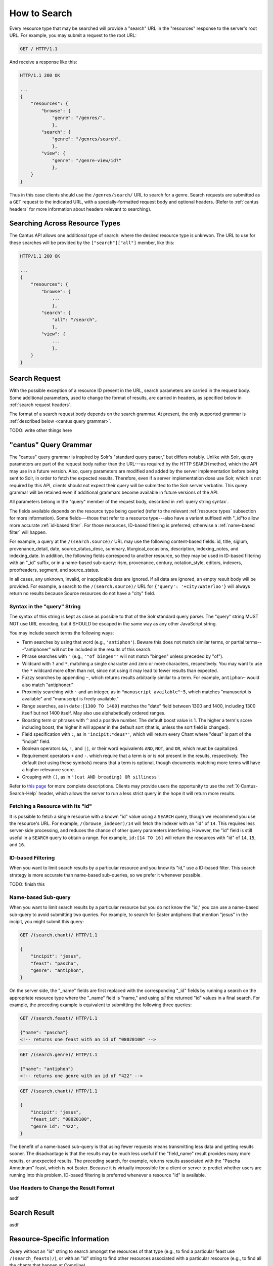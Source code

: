 .. _`searching`:

How to Search
=============

Every resource type that may be searched will provide a "search" URL in the "resources" response to
the server's root URL. For example, you may submit a request to the root URL:

.. sourcecode:: http

    GET / HTTP/1.1

And receive a response like this:

.. sourcecode:: http

    HTTP/1.1 200 OK

    ...
    {
        "resources": {
            "browse": {
                "genre": "/genres/",
                },
            "search": {
                "genre": "/genres/search",
                },
            "view": {
                "genre": "/genre-view/id?"
                },
        }
    }

Thus in this case clients should use the ``/genres/search/`` URL to search for a genre. Search
requests are submitted as a ``GET`` request to the indicated URL, with a specially-formatted request
body and optional headers. (Refer to :ref:`cantus headers` for more information about headers
relevant to searching).

Searching Across Resource Types
-------------------------------

The Cantus API allows one additional type of search: where the desired resource type is unknwon. The
URL to use for these searches will be provided by the ``["search"]["all"]`` member, like this:

.. sourcecode:: http

    HTTP/1.1 200 OK

    ...
    {
        "resources": {
            "browse": {
                ...
                },
            "search": {
                "all": "/search",
                },
            "view": {
                ...
                },
        }
    }

Search Request
--------------

With the possible exception of a resource ID present in the URL, search parameters are carried in
the request body. Some additional parameters, used to change the format of results, are carried in
headers, as specified below in :ref:`search request headers`.

The format of a search request body depends on the search grammar. At present, the only supported
grammar is :ref:`described below <cantus query grammar>`.

TODO: write other things here

.. _`cantus query grammar`:

"cantus" Query Grammar
----------------------

The "cantus" query grammar is inspired by Solr's "standard query parser," but differs notably.
Unlike with Solr, query parameters are part of the request body rather than the URL---as
required by the HTTP ``SEARCH`` method, which the API may use in a future version. Also, query
parameters are modified and added by the server implementation before being sent to Solr, in order
to fetch the expected results. Therefore, even if a server implementation does use Solr, which is
not required by this API, clients should not expect their query will be submitted to the Solr
server verbatim. This query grammar will be retained even if additional grammars become available
in future versions of the API.

All parameters belong in the "query" member of the request body, described in :ref:`query string syntax`.

The fields available depends on the resource type being queried (refer to the relevant
:ref:`resource types` subsection for more information). Some fields---those that refer to a resource
type---also have a variant suffixed with "_id"to allow more accurate :ref:`id-based filter`. For
those resources, ID-based filtering is preferred; otherwise a :ref:`name-based filter` will
happen.

For example, a query at the ``/(search.source)/`` URL may use the following content-based fields:
id, title, siglum, provenance_detail, date, source_status_desc, summary, liturgical_occasions,
description, indexing_notes, and indexing_date. In addition, the following fields correspond to
another resource, so they may be used in ID-based filtering with an "_id" suffix, or in a name-based
sub-query: rism, provenance, century, notation_style, editors, indexers, proofreaders, segment,
and source_status.

In all cases, any unknown, invalid, or inapplicable data are ignored. If all data are ignored, an
empty result body will be provided. For example, a search to the ``/(search.source)/`` URL for
``{'query': '+city:Waterloo'}`` will always return no results because Source resources do not have
a "city" field.

.. _`query string syntax`:

Syntax in the "query" String
^^^^^^^^^^^^^^^^^^^^^^^^^^^^

The syntax of this string is kept as close as possible to that of the Solr standard query parser.
The "query" string MUST NOT use URL encoding, but it SHOULD be escaped in the same way as any other
JavaScript string.

You may include search terms the following ways:

- Term searches by using that word (e.g., ``'antiphon'``). Beware this does not match similar terms,
  or partial terms---"antiphoner" will not be included in the results of this search.
- Phrase searches with ``"`` (e.g., ``'"of bingen"'`` will not match "bingen" unless preceded by "of").
- Wildcard with ``?`` and ``*``, matching a single character and zero or more characters,
  respectively. You may want to use the ``*`` wildcard more often than not, since not using it may
  lead to fewer results than expected.
- Fuzzy searches by appending ``~``, which returns results arbitrarily similar to a term. For
  example, ``antiphon~`` would also match "antiphoner."
- Proximity searching with ``~`` and an integer, as in ``"manuscript available"~5``, which matches
  "manuscript is available" and "manuscript is freely available."
- Range searches, as in ``date:[1300 TO 1400}`` matches the "date" field between 1300 and 1400,
  including 1300 itself but not 1400 itself. May also use alphabetically ordered ranges.
- Boosting term or phrases with ``^`` and a positive number. The default boost value is 1. The
  higher a term's score including boost, the higher it will appear in the default sort (that is,
  unless the sort field is changed).
- Field specification with ``:``, as in ``'incipit:*deus*'``, which will return every Chant where
  "deus" is part of the "incipit" field.
- Boolean operators ``&&``, ``!``, and ``||``, or their word equivalents ``AND``, ``NOT``, and
  ``OR``, which must be capitalized.
- Requirement operators ``+`` and ``-``. which require that a term is or is not present in the
  results, respectively. The default (not using these symbols) means that a term is optional, though
  documents matching more terms will have a higher relevance score.
- Grouping with ``()``, as in ``'(cat AND breading) OR silliness'``.

Refer to `this page <https://cwiki.apache.org/confluence/display/solr/The+Standard+Query+Parser>`_
for more complete descriptions. Clients may provide users the opportunity to use the
:ref:`X-Cantus-Search-Help` header, which allows the server to run a less strict query in
the hope it will return more results.

Fetching a Resource with Its "id"
^^^^^^^^^^^^^^^^^^^^^^^^^^^^^^^^^

It is possible to fetch a single resource with a known "id" value using a ``SEARCH`` query,
though we recommend you use the resource's URL. For example, ``/(browse_indexer)/14`` will fetch
the Indexer with an "id" of ``14``. This requires less server-side processing, and reduces the
chance of other query parameters interfering. However, the "id" field is still useful in a
``SEARCH`` query to obtain a range. For example, ``id:[14 TO 16]`` will return the resources
with "id" of ``14``, ``15``, and ``16``.

.. _`id-based filter`:

ID-based Filtering
^^^^^^^^^^^^^^^^^^

When you want to limit search results by a particular resource and you know its "id," use a ID-based
filter. This search strategy is more accurate than name-based sub-queries, so we prefer it whenever
possible.

TODO: finish this

.. _`name-based filter`:

Name-based Sub-query
^^^^^^^^^^^^^^^^^^^^

When you want to limit search results by a particular resource but you do not know the "id," you
can use a name-based sub-query to avoid submitting two queries. For example, to search for Easter
antiphons that mention "jesus" in the incipit, you might submit this query:

.. sourcecode:: http

    GET /(search.chant)/ HTTP/1.1

    {
        "incipit": "jesus",
        "feast": "pascha",
        "genre": "antiphon",
    }

On the server side, the "_name" fields are first replaced with the corresponding "_id" fields by
running a search on the appropriate resource type where the "_name" field is "name," and using *all*
the returned "id" values in a final search. For example, the preceding example is equivalent to
submitting the following three queries:

.. sourcecode:: http

    GET /(search.feast)/ HTTP/1.1

    {"name": "pascha"}
    <!-- returns one feast with an id of "08020100" -->

.. sourcecode:: http

    GET /(search.genre)/ HTTP/1.1

    {"name": "antiphon"}
    <!-- returns one genre with an id of "422" -->

.. sourcecode:: http

    GET /(search.chant)/ HTTP/1.1

    {
        "incipit": "jesus",
        "feast_id": "08020100",
        "genre_id": "422",
    }

The benefit of a name-based sub-query is that using fewer requests means transmitting less data
and getting results sooner. The disadvantage is that the results may be much less useful if the
"field_name" result provides many more results, or unexpected results. The preceding search, for
example, returns results associated with the "Pascha Annotinum" feast, which is not Easter. Because
it is virtually impossible for a client or server to predict whether users are running into this
problem, ID-based filtering is preferred whenever a resource "id" is available.

.. _`search request headers`:

Use Headers to Change the Result Format
^^^^^^^^^^^^^^^^^^^^^^^^^^^^^^^^^^^^^^^

asdf

Search Result
-------------

asdf

Resource-Specific Information
-----------------------------

Query without an "id" string to search amongst the resources of that type (e.g., to find a
particular feast use ``/(search_feasts)/``), or with an "id" string to find other resources
associated with a particular resource (e.g., to find all the chants that happen at Compline).

.. http:get:: /(search_indexers)/(string:id)/

    With an "id" string, finds all the Chant and Source resources created, edited, or indexed by
    an Indexer.

.. http:get:: /(search_chants)/(string:id)/

    With an "id" string, finds all the other resources associated with a Chant (i.e., the Source,
    the Office, the Siglum, and so on).

.. http:get:: /(search_sources)/(string:id)/

    With an "id" string, finds all the Chant resources in this Source.

.. http:get:: /(search_centuries)/(string:id)/

    With an "id" string, finds all the Chant and Source resources in a century.

.. http:get:: /(search_feasts)/(string:id)/

    With an "id" string, finds all the Chants associated with a feast.

.. http:get:: /(search_genres)/(string:id)/

    With an "id" string, finds all the Chants in a genre.

.. http:get:: /(search_notations)/(string:id)/

    With an "id" string, finds all the Sources written with a particular notation style.

.. http:get:: /(search_offices)/(string:id)/

    With an "id" string, finds all the Chants that happen in an office.

.. http:get:: /(search_provenances)/(string:id)/

    With an "id" string, finds all the Chants and Sources from a monastery.

.. http:get:: /(search_sigla)/(string:id)/

    With an "id" string, finds all the Chants and Sources with a siglum.

Unsearchable Resource Types
---------------------------

I decided it did not make sense to search for these---users will always want to search something
else too.

* Portfolio
* Segment
* Source Status
